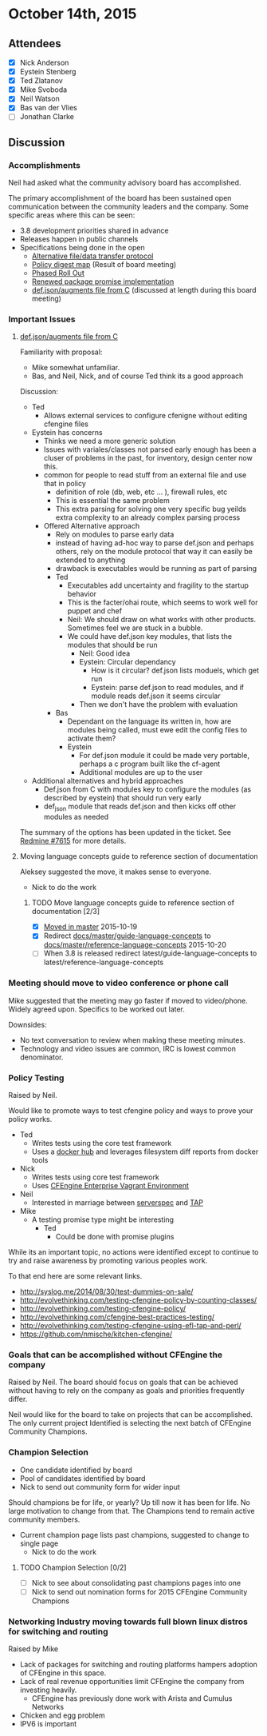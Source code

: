 * October 14th, 2015

** Attendees

- [X] Nick Anderson
- [X] Eystein Stenberg
- [X] Ted Zlatanov
- [X] Mike Svoboda
- [X] Neil Watson
- [X] Bas van der Vlies
- [ ] Jonathan Clarke

** Discussion

*** Accomplishments
    Neil had asked what the community advisory board has accomplished.

    The primary accomplishment of the board has been sustained open
    communication between the community leaders and the company. Some
    specific areas where this can be seen:
    - 3.8 development priorities shared in advance
    - Releases happen in public channels
    - Specifications being done in the open
      - [[https://dev.cfengine.com/issues/7416][Alternative file/data transfer protocol]]
      - [[https://dev.cfengine.com/issues/7132][Policy digest map]] (Result of board meeting)
      - [[https://dev.cfengine.com/issues/7469][Phased Roll Out]]
      - [[https://dev.cfengine.com/issues/6404][Renewed package promise implementation]]
      - [[https://dev.cfengine.com/issues/7615][def.json/augments file from C]] (discussed at length during this
        board meeting)


*** Important Issues
**** [[https://dev.cfengine.com/issues/7615][def.json/augments file from C]]

     Familiarity with proposal:
     - Mike somewhat unfamiliar.
     - Bas, and Neil, Nick, and of course Ted think its a good approach

     Discussion:
     - Ted
       - Allows external services to configure cfenigne without
         editing cfengine files
     - Eystein has concerns
       - Thinks we need a more generic solution
       - Issues with variales/classes not parsed early enough has been
         a cluser of problems in the past, for inventory, design
         center now this.
       - common for people to read stuff from an external file and use
         that in policy
         - definition of role (db, web, etc ... ), firewall rules, etc
         - This is essential the same problem
         - This extra parsing for solving one very specific bug yeilds
           extra complexity to an already complex parsing process
       - Offered Alternative approach
         - Rely on modules to parse early data
         - instead of having ad-hoc way to parse def.json and perhaps
           others, rely on the module protocol that way it can easily
           be extended to anything
         - drawback is executables would be running as part of parsing
         - Ted
           - Executables add uncertainty and fragility to the startup
             behavior
           - This is the facter/ohai route, which seems to work well
             for puppet and chef
           - Neil: We should draw on what works with other
             products. Sometimes feel we are stuck in a bubble.
           - We could have def.json key modules, that lists the
             modules that should be run
             - Neil: Good idea
             - Eystein: Circular dependancy
               - How is it circular? def.json lists moduels, which get run
               - Eystein: parse def.json to read modules, and if module reads def.json it seems circular
             - Then we don't have the problem with evaluation
         - Bas
           - Dependant on the language its written in, how are modules
             being called, must ewe edit the config files to activate
             them?
           - Eystein
             - For def.json module it could be made very portable,
               perhaps a c program built like the cf-agent
             - Additional modules are up to the user
     - Additional alternatives and hybrid approaches
       - Def.json from C with modules key to configure the modules (as
         described by eystein) that should run very early
       - def_json module that reads def.json and then kicks off other
         modules as needed

     The summary of the options has been updated in the
     ticket. See [[https://dev.cfengine.com/issues/7615][Redmine #7615]] for more details.

**** Moving language concepts guide to reference section of documentation
     Aleksey suggested the move, it makes sense to everyone.
     - Nick to do the work
     
***** TODO Move language concepts guide to reference section of documentation [2/3]
      - [X] [[https://github.com/cfengine/documentation/pull/1189][Moved in master]] 2015-10-19
      - [X] Redirect [[https://docs.cfengine.com/docs/master/guide-language-concepts.html][docs/master/guide-language-concepts]] to [[https://docs.cfengine.com/docs/master/reference-language-concepts.html][docs/master/reference-language-concepts]] 2015-10-20
      - [ ] When 3.8 is released redirect latest/guide-language-concepts to latest/reference-language-concepts

*** Meeting should move to video conference or phone call
    Mike suggested that the meeting may go faster if moved to
    video/phone. Widely agreed upon. Specifics to be worked out later.

    Downsides:
    - No text conversation to review when making these meeting
      minutes.
    - Technology and video issues are common, IRC is lowest common
      denominator.

*** Policy Testing
    Raised by Neil.

    Would like to promote ways to test cfengine policy and ways to
    prove your policy works.

    - Ted
      - Writes tests using the core test framework
      - Uses a [[https://github.com/bahamat/docker-cfengine-policy-hub][docker hub]] and leverages filesystem diff reports from
        docker tools
    - Nick
      - Writes tests using core test framework
      - Uses [[https://docs.cfengine.com/latest/guide-installation-and-configuration-general-installation-installation-enterprise-vagrant.html][CFEngine Enterprise Vagrant Environment]]
    - Neil
      - Interested in marriage between [[http://serverspec.org/][serverspec]] and [[https://testanything.org/][TAP]]
    - Mike
      - A testing promise type might be interesting
        - Ted
          - Could be done with promise plugins

    While its an important topic, no actions were identified except to
    continue to try and raise awareness by promoting various peoples
    work.

    To that end here are some relevant links.
      - http://syslog.me/2014/08/30/test-dummies-on-sale/
      - http://evolvethinking.com/testing-cfengine-policy-by-counting-classes/
      - http://evolvethinking.com/testing-cfengine-policy/
      - http://evolvethinking.com/cfengine-best-practices-testing/
      - http://evolvethinking.com/testing-cfengine-using-efl-tap-and-perl/
      - https://github.com/nmische/kitchen-cfengine/

*** Goals that can be accomplished without CFEngine the company
    Raised by Neil.  The board should focus on goals that can be
    achieved without having to rely on the company as goals and
    priorities frequently differ.

    Neil would like for the board to take on projects that can be
    accomplished. The only current project Identified is selecting the
    next batch of CFEngine Community Champions.

*** Champion Selection
    - One candidate identified by board
    - Pool of candidates identified by board
    - Nick to send out community form for wider input

    Should champions be for life, or yearly? Up till now it has been
    for life. No large motivation to change from that. The Champions
    tend to remain active community members.

    - Current champion page lists past champions, suggested to change to single page
      - Nick to do the work
      
**** TODO Champion Selection [0/2]
     - [ ] Nick to see about consolidating past champions pages into one
     - [ ] Nick to send out nomination forms for 2015 CFEngine Community Champions
     
*** Networking Industry moving towards full blown linux distros for switching and routing
    Raised by Mike

    - Lack of packages for switching and routing platforms hampers
      adoption of CFEngine in this space.
    - Lack of real revenue opportunities limit CFEngine the company
      from investing heavily.
      - CFEngine has previously done work with Arista and Cumulus
        Networks
    - Chicken and egg problem
    - IPV6 is important
